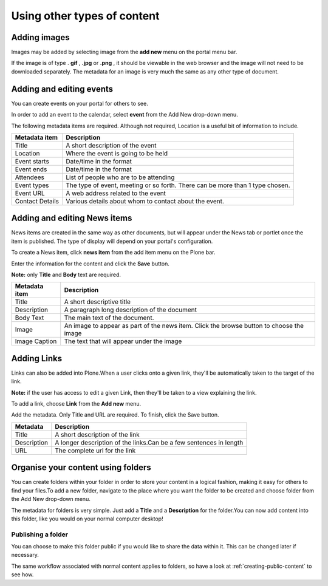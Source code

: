 Using other types of content
****************************


Adding images
=============
.. You can upload images to your site for inclusion in your Pages or for 
   separate display.

Images may be added by selecting image from the **add new**  menu on the 
portal menu bar.

.. image:: images/add_new_menu1.png
   :alt: Add new menu

If the image is of type . **gif** , **.jpg**  or **.png** , it should be 
viewable in the web browser and the image will not need to be downloaded 
separately. The metadata for an image is very much the same as any other 
type of document.


Adding and editing events
=========================
You can create events on your portal for others to see.

In order to add an event to the calendar, select **event**  from the Add 
New drop-down menu.

.. image:: images/add_new_menu1.png
   :alt: Add new menu

The following metadata items are required.  Although not required, Location 
is a useful bit of information to include.

+-----------------+--------------------------------------------------------+
| Metadata item   | Description                                            |
+=================+========================================================+
| Title           | A short description of the event                       |
+-----------------+--------------------------------------------------------+
| Location        | Where the event is going to be held                    |
+-----------------+--------------------------------------------------------+
| Event starts    | Date/time in the format                                |
+-----------------+--------------------------------------------------------+
| Event ends      | Date/time in the format                                |
+-----------------+--------------------------------------------------------+
| Attendees       | List of people who are to be attending                 |
+-----------------+--------------------------------------------------------+
| Event types     | The type of event, meeting or so forth.  There can be  |
|                 | more than 1 type chosen.                               |
+-----------------+--------------------------------------------------------+
| Event URL       | A web address related to the event                     |
+-----------------+--------------------------------------------------------+
| Contact Details | Various details about whom to contact about the event. |
+-----------------+--------------------------------------------------------+


Adding and editing News items
=============================

.. You can also add and edit News items on the portal.

News items are created in the same way as other documents, but will appear
under the News tab or portlet once the item is published. The type of display
will depend on your portal's configuration.

To create a News item, click **news item**  from the add item menu on the 
Plone bar.

.. image:: images/add_new_menu1.png
   :alt: Add new menu

Enter the information for the content and click the **Save**  button.

**Note:** only **Title**  and **Body**  text are required.

+-----------------+--------------------------------------------------------+
| Metadata item   | Description                                            |
+=================+========================================================+
| Title           | A short descriptive title                              |
+-----------------+--------------------------------------------------------+
| Description     | A paragraph long description of the document           |
+-----------------+--------------------------------------------------------+
| Body Text       | The main text of the document.                         |
+-----------------+--------------------------------------------------------+
| Image           | An image to appear as part of the news item. Click the |
|                 | browse button to choose the image                      |
+-----------------+--------------------------------------------------------+
| Image Caption   | The text that will appear under the image              |
+-----------------+--------------------------------------------------------+


Adding Links
============

.. You can create links within your portal. These act essentially as bookmarks
   or favourites to other web pages or sites.

Links can also be added into Plone.\When a user clicks onto a given link, 
they'll be automatically taken to the target of the link. 

**Note:** if the user has access to edit a given Link, then they'll be taken 
to a view explaining the link.

To add a link, choose **Link**  from the **Add new**  menu.

.. image:: images/add_new_menu1.png
   :alt: Add new menu

Add the metadata.  Only Title and URL are required.  To finish, click the 
Save button.

+-------------+-------------------------------------------------------------+
| Metadata    | Description                                                 |
+=============+=============================================================+
| Title       | A short description of the link                             |
+-------------+-------------------------------------------------------------+
| Description |	A longer description of the links.Can be a few sentences in |
|             | length                                                      |
+-------------+-------------------------------------------------------------+
| URL         | The complete url for the link                               |
+-------------+-------------------------------------------------------------+


Organise your content using folders
===================================
.. Folders are typically used to structure your physical content into a 
   logical fashion; you can use them on your portal too.

You can create folders within your folder in order to store your content in a 
logical fashion, making it easy for others to find your files.To add a new 
folder, navigate to the place where you want the folder to be created and 
choose folder from the Add New drop-down menu.

.. image:: images/add_new_menu1.png
   :alt: Add new menu

The metadata for folders is very simple. Just add a **Title**  and a 
**Description**  for the folder.\You can now add content into this folder, 
like you would on your normal computer desktop!


Publishing a folder
-------------------

You can choose to make this folder public if you would like to share the data
within it. This can be changed later if necessary.

The same workflow associated with normal content applies to folders, so have 
a look at :ref:`creating-public-content` to see how.
